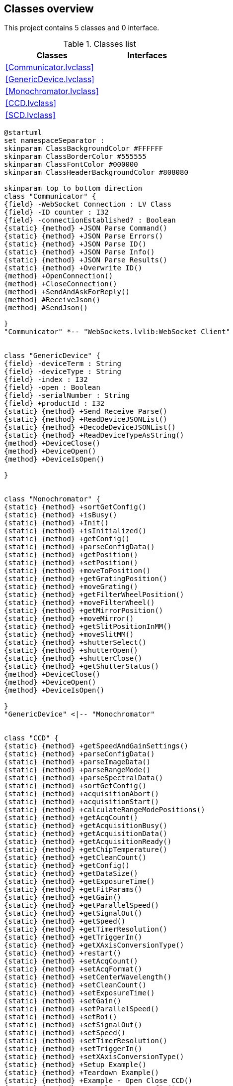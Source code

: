 == Classes overview

This project contains 5 classes and 0 interface.

.Classes list
[cols="", %autowidth, frame=all, grid=all, stripes=none]
|===
|Classes |Interfaces

|<<Communicator.lvclass>>
|

|<<GenericDevice.lvclass>>
|

|<<Monochromator.lvclass>>
|

|<<CCD.lvclass>>
|

|<<SCD.lvclass>>
|
|===

[plantuml, format="svg", align="center"]
....
@startuml
set namespaceSeparator :
skinparam ClassBackgroundColor #FFFFFF
skinparam ClassBorderColor #555555
skinparam ClassFontColor #000000
skinparam ClassHeaderBackgroundColor #808080

skinparam top to bottom direction
class "Communicator" {
{field} -WebSocket Connection : LV Class
{field} -ID counter : I32
{field} -connectionEstablished? : Boolean
{static} {method} +JSON Parse Command()
{static} {method} +JSON Parse Errors()
{static} {method} +JSON Parse ID()
{static} {method} +JSON Parse Info()
{static} {method} +JSON Parse Results()
{static} {method} +Overwrite ID()
{method} +OpenConnection()
{method} +CloseConnection()
{method} +SendAndAskForReply()
{method} #ReceiveJson()
{method} #SendJson()

}
"Communicator" *-- "WebSockets.lvlib:WebSocket Client"


class "GenericDevice" {
{field} -deviceTerm : String
{field} -deviceType : String
{field} -index : I32
{field} -open : Boolean
{field} -serialNumber : String
{field} +productId : I32
{static} {method} +Send Receive Parse()
{static} {method} +ReadDeviceJSONList()
{static} {method} +DecodeDeviceJSONList()
{static} {method} +ReadDeviceTypeAsString()
{method} +DeviceClose()
{method} +DeviceOpen()
{method} +DeviceIsOpen()

}


class "Monochromator" {
{static} {method} +sortGetConfig()
{static} {method} +isBusy()
{static} {method} +Init()
{static} {method} +isInitialized()
{static} {method} +getConfig()
{static} {method} +parseConfigData()
{static} {method} +getPosition()
{static} {method} +setPosition()
{static} {method} +moveToPosition()
{static} {method} +getGratingPosition()
{static} {method} +moveGrating()
{static} {method} +getFilterWheelPosition()
{static} {method} +moveFilterWheel()
{static} {method} +getMirrorPosition()
{static} {method} +moveMirror()
{static} {method} +getSlitPositionInMM()
{static} {method} +moveSlitMM()
{static} {method} +shutterSelect()
{static} {method} +shutterOpen()
{static} {method} +shutterClose()
{static} {method} +getShutterStatus()
{method} +DeviceClose()
{method} +DeviceOpen()
{method} +DeviceIsOpen()

}
"GenericDevice" <|-- "Monochromator"


class "CCD" {
{static} {method} +getSpeedAndGainSettings()
{static} {method} +parseConfigData()
{static} {method} +parseImageData()
{static} {method} +parseRangeMode()
{static} {method} +parseSpectralData()
{static} {method} +sortGetConfig()
{static} {method} +acquisitionAbort()
{static} {method} +acquisitionStart()
{static} {method} +calculateRangeModePositions()
{static} {method} +getAcqCount()
{static} {method} +getAcquisitionBusy()
{static} {method} +getAcquisitionData()
{static} {method} +getAcquisitionReady()
{static} {method} +getChipTemperature()
{static} {method} +getCleanCount()
{static} {method} +getConfig()
{static} {method} +getDataSize()
{static} {method} +getExposureTime()
{static} {method} +getFitParams()
{static} {method} +getGain()
{static} {method} +getParallelSpeed()
{static} {method} +getSignalOut()
{static} {method} +getSpeed()
{static} {method} +getTimerResolution()
{static} {method} +getTriggerIn()
{static} {method} +getXAxisConversionType()
{static} {method} +restart()
{static} {method} +setAcqCount()
{static} {method} +setAcqFormat()
{static} {method} +setCenterWavelength()
{static} {method} +setCleanCount()
{static} {method} +setExposureTime()
{static} {method} +setGain()
{static} {method} +setParallelSpeed()
{static} {method} +setRoi()
{static} {method} +setSignalOut()
{static} {method} +setSpeed()
{static} {method} +setTimerResolution()
{static} {method} +setTriggerIn()
{static} {method} +setXAxisConversionType()
{static} {method} +Setup Example()
{static} {method} +Teardown Example()
{static} {method} +Example - Open Close CCD()
{static} {method} +Example - Get Config()
{static} {method} +CCD Example()
{method} +DeviceClose()
{method} +DeviceIsOpen()
{method} +DeviceOpen()
{method} +getChipSize()

}
"GenericDevice" <|-- "CCD"


class "SCD" {
{method} +DeviceClose()
{method} +DeviceOpen()
{method} +DeviceIsOpen()

}
"GenericDevice" <|-- "SCD"



@enduml
....
